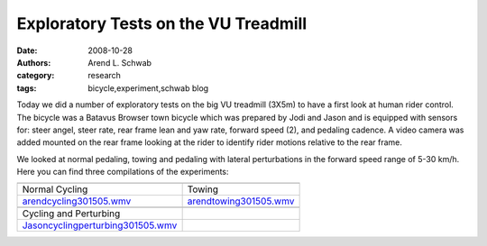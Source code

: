 =====================================
Exploratory Tests on the VU Treadmill
=====================================

:date: 2008-10-28
:authors: Arend L. Schwab
:category: research
:tags: bicycle,experiment,schwab blog

Today we did a number of exploratory tests on the big VU treadmill (3X5m) to
have a first look at human rider control. The bicycle was a Batavus Browser
town bicycle which was prepared by Jodi and Jason and is equipped with sensors
for: steer angel, steer rate, rear frame lean and yaw rate, forward speed (2),
and pedaling cadence. A video camera was added mounted on the rear frame
looking at the rider to identify rider motions relative to the rear frame.

|image16|

We looked at normal pedaling, towing and pedaling with lateral perturbations in
the forward speed range of 5-30 km/h. Here you can find three compilations of
the experiments:

.. list-table::
   :class: table

   * - |image17|
     - |image18|
   * - Normal Cycling
     - Towing
   * - `arendcycling301505.wmv <http://bicycle.tudelft.nl/schwab/Bicycle/arendcycling301505.wmv>`__
     - `arendtowing301505.wmv <http://bicycle.tudelft.nl/schwab/Bicycle/arendtowing301505.wmv>`__
   * - |image19|
     -
   * - Cycling and Perturbing
     -
   * - `Jasoncyclingperturbing301505.wmv <http://bicycle.tudelft.nl/schwab/Bicycle/Jasoncyclingperturbing301505.wmv>`__
     -

.. |image16| image:: http://bicycle.tudelft.nl/schwab/Bicycle/BatavusBrowser.jpg
   :width: 300px
   :height: 225px

.. |image17| image:: http://bicycle.tudelft.nl/schwab/Bicycle/arendcycling301505_0001.jpg
   :width: 320px
   :height: 240px
   :target: http://bicycle.tudelft.nl/schwab/Bicycle/arendcycling301505.wmv

.. |image18| image:: http://bicycle.tudelft.nl/schwab/Bicycle/arendtowing301505_0001.jpg
   :width: 320px
   :height: 240px
   :target: http://bicycle.tudelft.nl/schwab/Bicycle/arendtowing301505.wmv

.. |image19| image:: http://bicycle.tudelft.nl/schwab/Bicycle/Jasoncyclingperturbing301505_0001.jpg
   :width: 320px
   :height: 240px
   :target: http://bicycle.tudelft.nl/schwab/Bicycle/Jasoncyclingperturbing301505.wmv
